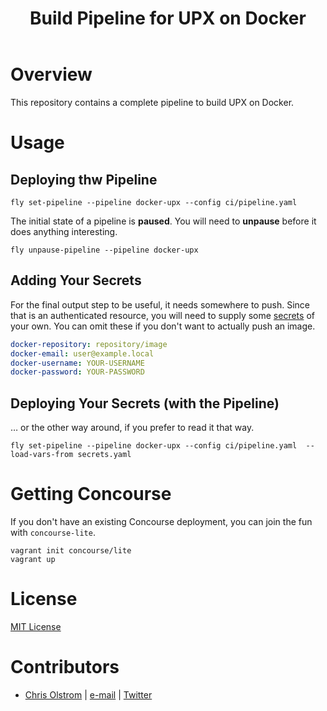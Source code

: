 #+TITLE: Build Pipeline for UPX on Docker
#+LATEX_HEADER: \hypersetup{%
#+LATEX_HEADER:   pdfborder = {0 0 0}
#+LATEX_HEADER: }
#+LATEX: \pagebreak

* Overview

This repository contains a complete pipeline to build UPX on Docker.

* Usage
** Deploying thw Pipeline

#+BEGIN_SRC shell
  fly set-pipeline --pipeline docker-upx --config ci/pipeline.yaml
#+END_SRC

The initial state of a pipeline is *paused*. You will need to *unpause* before
it does anything interesting.

#+BEGIN_SRC shell
  fly unpause-pipeline --pipeline docker-upx
#+END_SRC

** Adding Your Secrets

For the final output step to be useful, it needs somewhere to push. Since that
is an authenticated resource, you will need to supply some _secrets_ of your
own. You can omit these if you don't want to actually push an image.

#+BEGIN_SRC yaml
  docker-repository: repository/image
  docker-email: user@example.local
  docker-username: YOUR-USERNAME
  docker-password: YOUR-PASSWORD
#+END_SRC

** Deploying Your Secrets (with the Pipeline)

... or the other way around, if you prefer to read it that way.

#+BEGIN_SRC shell
  fly set-pipeline --pipeline docker-upx --config ci/pipeline.yaml  --load-vars-from secrets.yaml
#+END_SRC

* Getting Concourse

If you don't have an existing Concourse deployment, you can join the fun with ~concourse-lite~.

#+BEGIN_SRC shell
  vagrant init concourse/lite
  vagrant up
#+END_SRC

* License

[[https://tldrlegal.com/license/mit-license][MIT License]]

* Contributors
- [[https://colstrom.github.io/][Chris Olstrom]] | [[mailto:chris@olstrom.com][e-mail]] | [[https://twitter.com/ChrisOlstrom][Twitter]]

